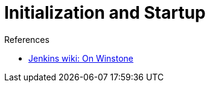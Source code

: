 = Initialization and Startup

:page-layout: wip

.References
****
* link:https://wiki.jenkins.io/display/JENKINS/Jenkins+Pieces+in+GitHub[Jenkins wiki: On Winstone]
****
